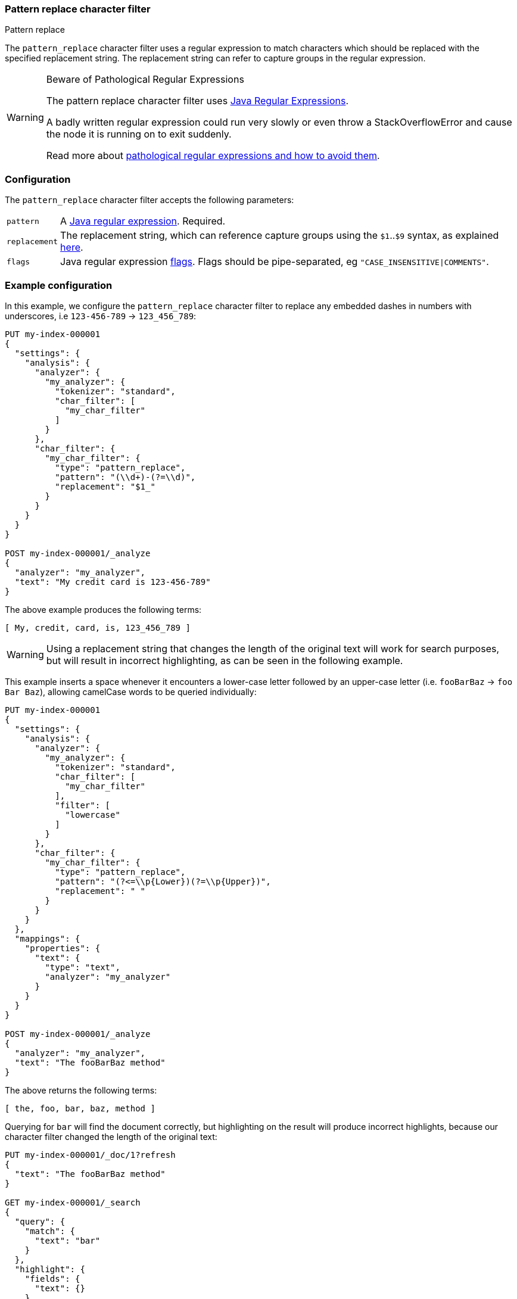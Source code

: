 [[analysis-pattern-replace-charfilter]]
=== Pattern replace character filter
++++
<titleabbrev>Pattern replace</titleabbrev>
++++

The `pattern_replace` character filter uses a regular expression to match
characters which should be replaced with the specified replacement string.
The replacement string can refer to capture groups in the regular expression.

[WARNING]
.Beware of Pathological Regular Expressions
========================================

The pattern replace character filter uses
https://docs.oracle.com/javase/8/docs/api/java/util/regex/Pattern.html[Java Regular Expressions].

A badly written regular expression could run very slowly or even throw a
StackOverflowError and cause the node it is running on to exit suddenly.

Read more about https://www.regular-expressions.info/catastrophic.html[pathological regular expressions and how to avoid them].

========================================

[discrete]
=== Configuration

The `pattern_replace` character filter accepts the following parameters:

[horizontal]
`pattern`::

    A https://docs.oracle.com/javase/8/docs/api/java/util/regex/Pattern.html[Java regular expression]. Required.

`replacement`::

    The replacement string, which can reference capture groups using the
    `$1`..`$9` syntax, as explained
    https://docs.oracle.com/javase/8/docs/api/java/util/regex/Matcher.html#appendReplacement-java.lang.StringBuffer-java.lang.String-[here].

`flags`::

    Java regular expression https://docs.oracle.com/javase/8/docs/api/java/util/regex/Pattern.html#field.summary[flags].
    Flags should be pipe-separated, eg `"CASE_INSENSITIVE|COMMENTS"`.

[discrete]
=== Example configuration

In this example, we configure the `pattern_replace` character filter to
replace any embedded dashes in numbers with underscores, i.e `123-456-789` ->
`123_456_789`:

[source,console]
----------------------------
PUT my-index-000001
{
  "settings": {
    "analysis": {
      "analyzer": {
        "my_analyzer": {
          "tokenizer": "standard",
          "char_filter": [
            "my_char_filter"
          ]
        }
      },
      "char_filter": {
        "my_char_filter": {
          "type": "pattern_replace",
          "pattern": "(\\d+)-(?=\\d)",
          "replacement": "$1_"
        }
      }
    }
  }
}

POST my-index-000001/_analyze
{
  "analyzer": "my_analyzer",
  "text": "My credit card is 123-456-789"
}
----------------------------
// TEST[s/\$1//]
// the test framework doesn't like the $1 so we just throw it away rather than
// try to get it to work properly. At least we are still testing the charfilter.

The above example produces the following terms:

[source,text]
---------------------------
[ My, credit, card, is, 123_456_789 ]
---------------------------

WARNING: Using a replacement string that changes the length of the original
text will work for search purposes, but will result in incorrect highlighting,
as can be seen in the following example.

This example inserts a space whenever it encounters a lower-case letter
followed by an upper-case letter (i.e. `fooBarBaz` -> `foo Bar Baz`), allowing
camelCase words to be queried individually:

[source,console]
----------------------------
PUT my-index-000001
{
  "settings": {
    "analysis": {
      "analyzer": {
        "my_analyzer": {
          "tokenizer": "standard",
          "char_filter": [
            "my_char_filter"
          ],
          "filter": [
            "lowercase"
          ]
        }
      },
      "char_filter": {
        "my_char_filter": {
          "type": "pattern_replace",
          "pattern": "(?<=\\p{Lower})(?=\\p{Upper})",
          "replacement": " "
        }
      }
    }
  },
  "mappings": {
    "properties": {
      "text": {
        "type": "text",
        "analyzer": "my_analyzer"
      }
    }
  }
}

POST my-index-000001/_analyze
{
  "analyzer": "my_analyzer",
  "text": "The fooBarBaz method"
}
----------------------------

/////////////////////

[source,console-result]
----------------------------
{
  "tokens": [
    {
      "token": "the",
      "start_offset": 0,
      "end_offset": 3,
      "type": "<ALPHANUM>",
      "position": 0
    },
    {
      "token": "foo",
      "start_offset": 4,
      "end_offset": 6,
      "type": "<ALPHANUM>",
      "position": 1
    },
    {
      "token": "bar",
      "start_offset": 7,
      "end_offset": 9,
      "type": "<ALPHANUM>",
      "position": 2
    },
    {
      "token": "baz",
      "start_offset": 10,
      "end_offset": 13,
      "type": "<ALPHANUM>",
      "position": 3
    },
    {
      "token": "method",
      "start_offset": 14,
      "end_offset": 20,
      "type": "<ALPHANUM>",
      "position": 4
    }
  ]
}
----------------------------

/////////////////////

The above returns the following terms:

[source,text]
----------------------------
[ the, foo, bar, baz, method ]
----------------------------

Querying for `bar` will find the document correctly, but highlighting on the
result will produce incorrect highlights, because our character filter changed
the length of the original text:

[source,console]
----------------------------
PUT my-index-000001/_doc/1?refresh
{
  "text": "The fooBarBaz method"
}

GET my-index-000001/_search
{
  "query": {
    "match": {
      "text": "bar"
    }
  },
  "highlight": {
    "fields": {
      "text": {}
    }
  }
}
----------------------------
// TEST[continued]

The output from the above is:

[source,console-result]
----------------------------
{
  "timed_out": false,
  "took": $body.took,
  "_shards": {
    "total": 1,
    "successful": 1,
    "skipped" : 0,
    "failed": 0
  },
  "hits": {
    "total" : {
        "value": 1,
        "relation": "eq"
    },
    "max_score": 0.2876821,
    "hits": [
      {
        "_index": "my-index-000001",
        "_id": "1",
        "_score": 0.2876821,
        "_source": {
          "text": "The fooBarBaz method"
        },
        "highlight": {
          "text": [
            "The foo<em>Ba</em>rBaz method" <1>
          ]
        }
      }
    ]
  }
}
----------------------------
// TESTRESPONSE[s/"took".*/"took": "$body.took",/]

<1> Note the incorrect highlight.
